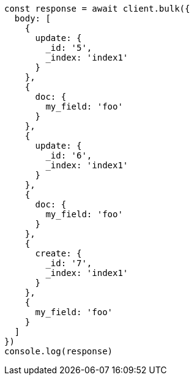 // This file is autogenerated, DO NOT EDIT
// Use `node scripts/generate-docs-examples.js` to generate the docs examples

[source, js]
----
const response = await client.bulk({
  body: [
    {
      update: {
        _id: '5',
        _index: 'index1'
      }
    },
    {
      doc: {
        my_field: 'foo'
      }
    },
    {
      update: {
        _id: '6',
        _index: 'index1'
      }
    },
    {
      doc: {
        my_field: 'foo'
      }
    },
    {
      create: {
        _id: '7',
        _index: 'index1'
      }
    },
    {
      my_field: 'foo'
    }
  ]
})
console.log(response)
----

